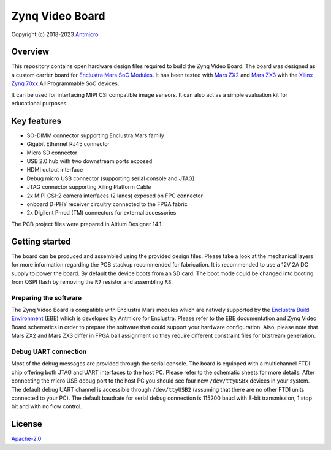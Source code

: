 ================
Zynq Video Board
================

Copyright (c) 2018-2023 `Antmicro <https://www.antmicro.com>`_

.. image:: Images/zvb.png
   :scale: 40%

Overview
========

This repository contains open hardware design files required to build the Zynq Video Board.
The board was designed as a custom carrier board for `Enclustra Mars SoC Modules <https://www.enclustra.com/en/products/system-on-chip-modules>`_.
It has been tested with `Mars ZX2 <https://www.enclustra.com/en/products/system-on-chip-modules/mars-zx2/>`_ and `Mars ZX3 <https://www.enclustra.com/en/products/system-on-chip-modules/mars-zx3/>`_ with the `Xilinx Zynq 70xx <https://www.xilinx.com/products/silicon-devices/soc/zynq-7000.html>`_ All Programmable SoC devices.

It can be used for interfacing MIPI CSI compatible image sensors.
It can also act as a simple evaluation kit for educational purposes.

Key features
============

* SO-DIMM connector supporting Enclustra Mars family
* Gigabit Ethernet RJ45 connector
* Micro SD connector
* USB 2.0 hub with two downstream ports exposed
* HDMI output interface
* Debug micro USB connector (supporting serial console and JTAG)
* JTAG connector supporting Xiling Platform Cable
* 2x MIPI CSI-2 camera interfaces (2 lanes) exposed on FPC connector
* onboard D-PHY receiver circuitry connected to the FPGA fabric
* 2x Digilent Pmod (TM) connectors for external accessories

The PCB project files were prepared in Altium Designer 14.1.

Getting started
===============

The board can be produced and assembled using the provided design files.
Please take a look at the mechanical layers for more information regarding the PCB stackup recommended for fabrication.
It is recommended to use a 12V 2A DC supply to power the board.
By default the device boots from an SD card.
The boot mode could be changed into booting from QSPI flash by removing the ``R7`` resistor and assembling ``R8``.

Preparing the software
----------------------

The Zynq Video Board is compatible with Enclustra Mars modules which are natively supported by the `Enclustra Build Environment <https://github.com/enclustra-bsp/bsp-xilinx>`_ (EBE) which is developed by Antmicro for Enclustra.
Please refer to the EBE documentation and Zynq Video Board schematics in order to prepare the software that could support your hardware configuration.
Also, please note that Mars ZX2 and Mars ZX3 differ in FPGA ball assignment so they require different constraint files for bitstream generation.

Debug UART connection
---------------------

Most of the debug messages are provided through the serial console.
The board is equipped with a multichannel FTDI chip offering both JTAG and UART interfaces to the host PC.
Please refer to the schematic sheets for more details.
After connecting the micro USB debug port to the host PC you should see four new ``/dev/ttyUSBx`` devices in your system.
The default debug UART channel is accessible through ``/dev/ttyUSB2`` (assuming that there are no other FTDI units connected to your PC).
The default baudrate for serial debug connection is 115200 baud with 8-bit transmission, 1 stop bit and with no flow control.

License
=======

`Apache-2.0 <LICENSE>`_
